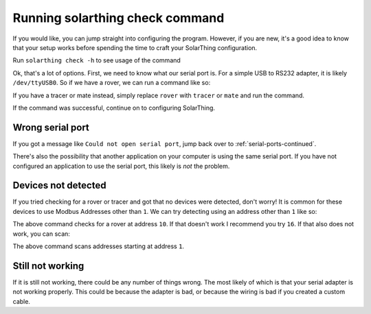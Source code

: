 Running solarthing check command
================================

If you would like, you can jump straight into configuring the program. However, if you are new, it's a good idea to know
that your setup works before spending the time to craft your SolarThing configuration.

Run ``solarthing check -h`` to see usage of the command

.. tabs::

  .. code-tab:: console Docker Install

    pi@raspberrypi:/opt/solarthing$ sudo docker run --rm ghcr.io/wildmountainfarms/solarthing check -h
    The options available are:
            [--help -h]
            [--modbus value] : The modbus address if using the rover or tracer type. Defaults to 1 if not set
            [--port value] : The path to the serial port
            [--scan] : Set this flag if you want to scan multiple modbus addresses. Starts at the value set from --modbus
            [--type /mate|rover|tracer/] : The type of device to look for [mate|rover|tracer]

  .. code-tab:: console Native Install

    pi@raspberrypi:/opt/solarthing$ solarthing check -h
    The options available are:
            [--help -h]
            [--modbus value] : The modbus address if using the rover or tracer type. Defaults to 1 if not set
            [--port value] : The path to the serial port
            [--scan] : Set this flag if you want to scan multiple modbus addresses. Starts at the value set from --modbus
            [--type /mate|rover|tracer/] : The type of device to look for [mate|rover|tracer]


Ok, that's a lot of options. First, we need to know what our serial port is. For a simple USB to RS232 adapter,
it is likely ``/dev/ttyUSB0``. So if we have a rover, we can run a command like so:

.. tabs::

  .. code-tab:: shell Docker Install

    sudo docker run --rm --privileged -v /dev:/dev ghcr.io/wildmountainfarms/solarthing check --port /dev/ttyUSB0 --type rover
    # or if you would prefer not to use --privileged
    sudo docker run --rm --cap-add=SYS_RAWIO --device "/dev/ttyUSB0:/dev/ttyUSB0" ghcr.io/wildmountainfarms/solarthing check --port /dev/ttyUSB0 --type rover

  .. code-tab:: shell Native Install

    solarthing check --port /dev/ttyUSB0 --type rover

If you have a tracer or mate instead, simply replace ``rover`` with ``tracer`` or ``mate`` and run the command.

If the command was successful, continue on to configuring SolarThing.


Wrong serial port
-----------------

If you got a message like ``Could not open serial port``, jump back over to :ref:`serial-ports-continued`.

There's also the possibility that another application on your computer is using the same serial port.
If you have not configured an application to use the serial port, this likely is *not* the problem.



.. _devices-not-detected:

Devices not detected
--------------------

If you tried checking for a rover or tracer and got that no devices were detected, don't worry!
It is common for these devices to use Modbus Addresses other than ``1``. We can try detecting using an address other than ``1`` like so:

.. tabs::

  .. code-tab:: shell Docker Install

    sudo docker run --rm --privileged -v /dev:/dev ghcr.io/wildmountainfarms/solarthing check --port /dev/ttyUSB0 --type rover --modbus 10

  .. code-tab:: shell Native Install

    solarthing check --port /dev/ttyUSB0 --type rover --modbus 10

The above command checks for a rover at address ``10``. If that doesn't work I recommend you try ``16``. If that also does not work, you can scan:

.. tabs::

  .. code-tab:: shell Docker Install

    sudo docker run --rm --privileged -v /dev:/dev ghcr.io/wildmountainfarms/solarthing check --port /dev/ttyUSB0 --type rover --modbus 1 --scan

  .. code-tab:: shell Native Install

    solarthing check --port /dev/ttyUSB0 --type rover --modbus 1 --scan

The above command scans addresses starting at address ``1``.


Still not working
-----------------

If it is still not working, there could be any number of things wrong. The most likely of which is that your serial adapter is not working properly.
This could be because the adapter is bad, or because the wiring is bad if you created a custom cable.
